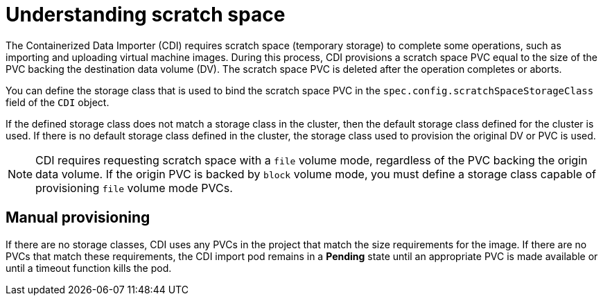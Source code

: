 // Module included in the following assemblies:
//
// * virt/virtual_machines/virtual_disks/virt-preparing-cdi-scratch-space.adoc

[id="virt-understanding-scratch-space_{context}"]
= Understanding scratch space

The Containerized Data Importer (CDI) requires scratch space (temporary storage) to complete some operations, such as importing and uploading virtual machine images.
During this process, CDI provisions a scratch space PVC equal to the size of the PVC backing the destination data volume (DV).
The scratch space PVC is deleted after the operation completes or aborts.

You can define the storage class that is used to bind the scratch space PVC in the `spec.config.scratchSpaceStorageClass` field of the `CDI` object.

If the defined storage class does not match a storage class in the cluster, then the default storage class defined for the cluster is used.
If there is no default storage class defined in the cluster, the storage class used to provision the original DV or PVC is used.

[NOTE]
====
CDI requires requesting scratch space with a `file` volume mode, regardless of the PVC backing the origin data volume.
If the origin PVC is backed by `block` volume mode, you must define a storage class capable of provisioning `file` volume mode PVCs.
====

[discrete]
== Manual provisioning

If there are no storage classes, CDI uses any PVCs in the project that match the size requirements for the image.
If there are no PVCs that match these requirements, the CDI import pod remains in a *Pending* state until an appropriate PVC is made available or until a timeout function kills the pod.
